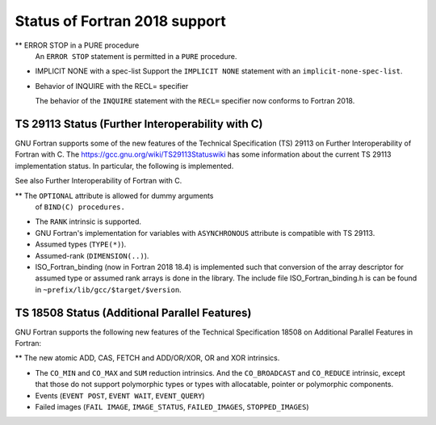 .. _fortran-2018-status:

Status of Fortran 2018 support
******************************

** ERROR STOP in a PURE procedure
  An ``ERROR STOP`` statement is permitted in a ``PURE``
  procedure.

* IMPLICIT NONE with a spec-list
  Support the ``IMPLICIT NONE`` statement with an
  ``implicit-none-spec-list``.

* Behavior of INQUIRE with the RECL= specifier

  The behavior of the ``INQUIRE`` statement with the ``RECL=``
  specifier now conforms to Fortran 2018.

TS 29113 Status (Further Interoperability with C)
^^^^^^^^^^^^^^^^^^^^^^^^^^^^^^^^^^^^^^^^^^^^^^^^^

GNU Fortran supports some of the new features of the Technical
Specification (TS) 29113 on Further Interoperability of Fortran with C.
The https://gcc.gnu.org/wiki/TS29113Statuswiki has some information
about the current TS 29113 implementation status.  In particular, the
following is implemented.

See also Further Interoperability of Fortran with C.

** The ``OPTIONAL`` attribute is allowed for dummy arguments
  of ``BIND(C) procedures.``

* The ``RANK`` intrinsic is supported.

* GNU Fortran's implementation for variables with ``ASYNCHRONOUS``
  attribute is compatible with TS 29113.

* Assumed types (``TYPE(*)``).

* Assumed-rank (``DIMENSION(..)``).

* ISO_Fortran_binding (now in Fortran 2018 18.4) is implemented such that
  conversion of the array descriptor for assumed type or assumed rank arrays is
  done in the library. The include file ISO_Fortran_binding.h is can be found in
  ``~prefix/lib/gcc/$target/$version``.

TS 18508 Status (Additional Parallel Features)
^^^^^^^^^^^^^^^^^^^^^^^^^^^^^^^^^^^^^^^^^^^^^^

GNU Fortran supports the following new features of the Technical
Specification 18508 on Additional Parallel Features in Fortran:

** The new atomic ADD, CAS, FETCH and ADD/OR/XOR, OR and XOR intrinsics.

* The ``CO_MIN`` and ``CO_MAX`` and ``SUM`` reduction intrinsics.
  And the ``CO_BROADCAST`` and ``CO_REDUCE`` intrinsic, except that those
  do not support polymorphic types or types with allocatable, pointer or
  polymorphic components.

* Events (``EVENT POST``, ``EVENT WAIT``, ``EVENT_QUERY``)

* Failed images (``FAIL IMAGE``, ``IMAGE_STATUS``,
  ``FAILED_IMAGES``, ``STOPPED_IMAGES``)

.. -
   Compiler Characteristics
   -

